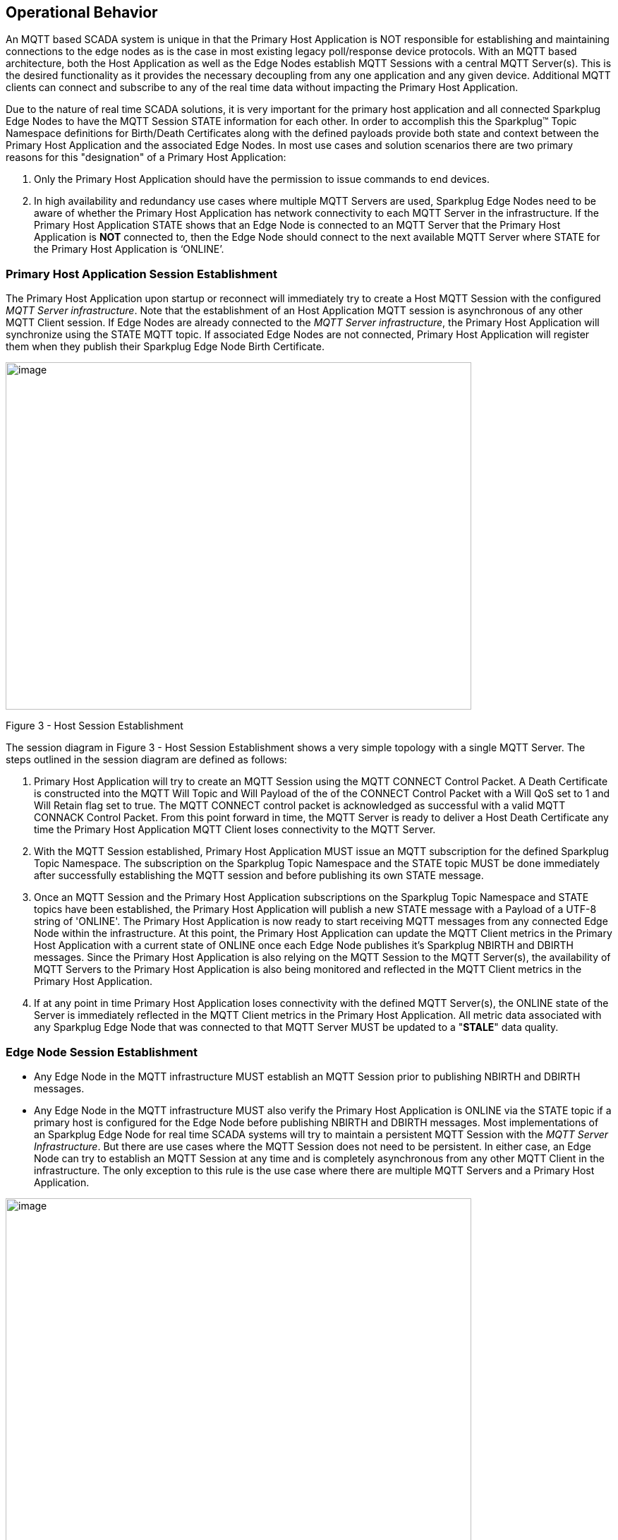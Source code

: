 ////
Copyright © 2016-2021 The Eclipse Foundation, Cirrus Link Solutions, and others

This program and the accompanying materials are made available under the
terms of the Eclipse Public License v. 2.0 which is available at
https://www.eclipse.org/legal/epl-2.0.

SPDX-License-Identifier: EPL-2.0

_Sparkplug™ and the Sparkplug™ logo are trademarks of the Eclipse Foundation_
////

[[operational_behavior]]
== Operational Behavior

An MQTT based SCADA system is unique in that the Primary Host Application is NOT responsible for
establishing and maintaining connections to the edge nodes as is the case in most existing legacy
poll/response device protocols. With an MQTT based architecture, both the Host Application as well
as the Edge Nodes establish MQTT Sessions with a central MQTT Server(s). This is the desired
functionality as it provides the necessary decoupling from any one application and any given device.
Additional MQTT clients can connect and subscribe to any of the real time data without impacting the
Primary Host Application.

Due to the nature of real time SCADA solutions, it is very important for the primary host
application and all connected Sparkplug Edge Nodes to have the MQTT Session STATE information for
each other. In order to accomplish this the Sparkplug™ Topic Namespace definitions for Birth/Death
Certificates along with the defined payloads provide both state and context between the Primary Host
Application and the associated Edge Nodes. In most use cases and solution scenarios there are two
primary reasons for this "designation" of a Primary Host Application:

[arabic]
. Only the Primary Host Application should have the permission to issue commands to end devices.
. In high availability and redundancy use cases where multiple MQTT Servers are used, Sparkplug Edge
Nodes need to be aware of whether the Primary Host Application has network connectivity to each
MQTT Server in the infrastructure. If the Primary Host Application STATE shows that an Edge Node
is connected to an MQTT Server that the Primary Host Application is *NOT* connected to, then the Edge
Node should connect to the next available MQTT Server where STATE for the Primary Host Application
is  ‘ONLINE’.

[[operational_behavior_primary_host_application_session_establishment]]
=== Primary Host Application Session Establishment

The Primary Host Application upon startup or reconnect will immediately try to create a Host MQTT
Session with the configured _MQTT Server infrastructure_. Note that the establishment of an Host
Application MQTT session is asynchronous of any other MQTT Client session. If Edge Nodes are already
connected to the _MQTT Server infrastructure_, the Primary Host Application will synchronize using
the STATE MQTT topic. If associated Edge Nodes are not connected, Primary Host Application will
register them when they publish their Sparkplug Edge Node Birth Certificate.

// TODO: This image below needs to swap subscribe/publish order

image:extracted-media/media/image7.png[image,width=660,height=492]

Figure 3 - Host Session Establishment

The session diagram in Figure 3 - Host Session Establishment shows a very simple topology with a
single MQTT Server. The steps outlined in the session diagram are defined as follows:

[arabic]
. Primary Host Application will try to create an MQTT Session using the MQTT CONNECT Control
Packet. A Death Certificate is constructed into the MQTT Will Topic and Will Payload of the of the
CONNECT Control Packet with a Will QoS set to 1 and Will Retain flag set to true. The MQTT CONNECT
control packet is acknowledged as successful with a valid MQTT CONNACK Control Packet. From this
point forward in time, the MQTT Server is ready to deliver a Host Death Certificate any time the
Primary Host Application MQTT Client loses connectivity to the MQTT Server.

. With the MQTT Session established, Primary Host Application MUST issue an MQTT subscription for
the defined Sparkplug Topic Namespace.
[tck-testable tck-id-message-flow-phid-sparkplug-subscription]#The subscription on the Sparkplug
Topic Namespace and the STATE topic MUST be done immediately after successfully establishing the
MQTT session and before publishing its own STATE message.#

. [tck-testable tck-id-message-flow-phid-sparkplug-state-publish]#Once an MQTT Session and the
Primary Host Application subscriptions on the Sparkplug Topic Namespace and STATE topics have been
established, the Primary Host Application will publish a new STATE message with a Payload of a
UTF-8 string of 'ONLINE'.#
The Primary Host Application is now ready to start receiving MQTT messages from any connected Edge
Node within the infrastructure. At this point, the Primary Host Application can update the MQTT
Client metrics in the Primary Host Application with a current state of ONLINE once each Edge Node
publishes it's Sparkplug NBIRTH and DBIRTH messages. Since the Primary Host Application is also
relying on the MQTT Session to the MQTT Server(s), the availability of MQTT Servers to the Primary
Host Application is also being monitored and reflected in the MQTT Client metrics in the Primary
Host Application.

. If at any point in time Primary Host Application loses connectivity with the defined MQTT
Server(s), the ONLINE state of the Server is immediately reflected in the MQTT Client metrics in the
Primary Host Application.
[tck-not-testable]#All metric data associated with any Sparkplug Edge Node that was connected to
that MQTT Server MUST be updated to a "*STALE*" data quality.#

[[operational_behavior_edge_node_session_establishment]]
=== Edge Node Session Establishment

* [tck-testable tck-id-message-flow-edge-node-birth-publish-connect]#Any Edge Node in the MQTT
infrastructure MUST establish an MQTT Session prior to publishing NBIRTH and DBIRTH messages.#
* [tck-testable tck-id-message-flow-edge-node-birth-publish-subscribe]#Any Edge Node in the MQTT
infrastructure MUST also verify the Primary Host Application is ONLINE via the STATE topic if a
primary host is configured for the Edge Node before publishing NBIRTH and DBIRTH messages.#
Most implementations of an Sparkplug Edge Node for real time SCADA systems will try to maintain a
persistent MQTT Session with the _MQTT Server Infrastructure_. But there are use cases where the
MQTT Session does not need to be persistent. In either case, an Edge Node can try to establish an
MQTT Session at any time and is completely asynchronous from any other MQTT Client in the
infrastructure. The only exception to this rule is the use case where there are multiple MQTT
Servers and a Primary Host Application.

image:extracted-media/media/image8.png[image,width=660,height=508]

Figure 4 - Edge Node MQTT Session Establishment

The session diagram in Figure 4 - Edge Node MQTT Session Establishment shows a very simple topology
with a single MQTT Server. The steps outlined in the session diagram are defined as follows:

[arabic]
. The Edge Node MQTT Client will attempt to create an MQTT connection to the available MQTT
Server(s) using the MQTT CONNECT Control Packet.
The Death Certificate constructed into the Will Topic and Will Payload follows the format defined
in section on link:#payloads_ndeath[NDEATH messages].

. Edge Node Death Certificate (NDEATH). The MQTT CONNECT Control Packet is acknowledged as
successful with a valid CONNACK Control Packet. From this point forward in time, the MQTT Server is
ready to deliver an Edge Node Death (NDEATH) Certificate to any subscribing MQTT Client any time
connectivity is lost.

. The subscription to NCMD level topics ensures that Edge Node targeted messages from the Primary
Host Application are delivered. The subscription to DCMD ensures that device targeted messages from
the Primary Host Application are delivered. In applications with multiple MQTT Servers and a
designated Primary Host Application, the subscription to STATE informs the Edge Node the current
state of the Primary Host Application. At this point the Edge node has fully completed the steps
required for establishing a valid MQTT Session with the Primary Host Application.

. Once an MQTT Session has been established, the Edge Node MQTT client MUST publish an application
level NBIRTH as defined link:#topics_birth_message_nbirth[here]. At this point, the Primary Host
Application will have all the information required to build out the Edge Node metric structure and
show the Edge Node in an "ONLINE" state once it publishes its NBIRTH and DBIRTH messages.

. If at any point in time the Edge Node MQTT Client loses connectivity to the defined MQTT Server(s),
a Death Certificate (NDEATH) is issue by the MQTT Server on behalf of the Edge Node. Upon receipt of
the Death Certificate, the Primary Host Application will set the state of the Edge Node to
‘OFFLINE’ and update all timestamp metrics related to this Edge Node. Any defined metrics will be set
to a "*STALE*" data quality.

[[operational_behavior_edge_node_session_termination]]
=== Edge Node Session Termination

// TODO - call out how to disconnect (no-disconnect packet) and describe timing issues


[[operational_behavior_device_session_establishment]]
=== Device Session Establishment

The Sparkplug Specification is provided to get real time process variable information from existing
and new end devices measuring, monitoring and controlling a physical process into an MQTT
infrastructure and the Primary Host Application Industrial Internet of Things application platform.
In the context of this document an MQTT Device can represent anything from existing legacy
poll/response driven PLCs, RTUs, HART Smart Transmitter, etc., to new generation automation and
instrumentation devices that can implement a conformant MQTT client natively.

The preceding sections in this document detail how the Primary Host Application interacts with the
_MQTT Server infrastructure_ and how that infrastructure interacts with the notion of an Sparkplug
Edge Node. But to a large extent the technical requirements of those pieces of the infrastructure
have already been provided. For most use cases in this market sector the primary focus will be on
the implementation of the Sparkplug Specification between the native device and the Edge Node API’s.

In order to expose and populate the metrics from any intelligent device, the following simple
session diagram outlines the requirements:

image:extracted-media/media/image9.png[image,width=660,height=309]Figure 5 - MQTT Device Session
Establishment

The session diagram in Figure 5 - MQTT Device Session Establishment shows a simple topology with
all the Sparkplug elements in place i.e. Primary Host Application, MQTT Server(s), Sparkplug Edge
Node and this element, the device element. The steps outlined in the session diagram are defined as
follows:

This flow diagram assumes that at least one MQTT Server is available and operational within the
infrastructure. Without at least a single MQTT Server the remainder of the infrastructure is
unavailable.

[arabic]
. Assuming MQTT Server is available.

. Assuming the Primary Host Application established MQTT Session with the MQTT Server(s).

. The Session Establishment of the associated Sparkplug Edge Node is described in
link:#operational_behavior_edge_node_session_establishment[Edge Node Session Establishment]. This flow
diagram assumes that the Edge Node session has already been established with the Primary Host
Application. Depending on the target platform, the Edge Node may be a physical "Edge of Network"
gateway device polling physical legacy devices via Modbus, AB, DNP3.0, HART, etc, a MQTT enabled
sensor or device, or it might be a logical implementation of one of the Eclipse Tahu reference
implementations for prototype Edge Nodes running on the Raspberry PI platform. Regardless of the
implementation, at some point the device interface will need to provide a state and associated
metrics to publish to the MQTT infrastructure.

. State #4 in the session diagram represents the state at which the Edge Node is ready to report all
of its metric data to the MQTT Server(s) as defined in Sparkplug. It is the responsibility of the
Edge node (logical or physical) to put this information in a form defined in
link:#payloads_dbirth[DBIRTH messages].

. {blank}

. Device Birth Certificate (DBIRTH). Upon receiving the DBIRTH message, the Primary Host Application
can build out the proper metric structure and set the Sparkplug Device to 'online'.

. Following the Sparkplug Specification in link:#payloads_ddata[Device Data Messages] (DDATA), all
subsequent metrics are published to the Primary Host Application on a Report by Exception (RBE)
basis using the DDATA message format.

// TODO: This is a normative statement - but it is testable?
. If at any time the Sparkplug Device cannot provide real time information, the Sparkplug
Specification requires that an DDEATH be published. This will inform the Primary Host Application
that all metric information be set to a "*STALE*" data quality.

[[operational_behavior_primary host_application_and_secondary_host_applications]]
=== Primary Host Application and Secondary Host Applications

As noted above, there is the notion of a Primary Host Application in the infrastructure that has the
required permissions to send commands to Edge Nodes and Sparkplug Devices and the fact that all Edge
Nodes need to know the Primary Host Application is connected to the same MQTT Server its connected
to or it needs to walk to another one in the infrastructure. Both are known requirements of a
mission critical SCADA system.

But unlike legacy SCADA system implementations, all real time process variable information being
published thru the MQTT infrastructure is available to any number of additional MQTT Clients in the
business that might be interested in subsets if not all of the real time data.

The *ONLY* difference between a Primary Host Application MQTT Client and Secondary Host Application
MQTT Clients is that Secondary Host Application MQTT Clients do *NOT* issue the STATE Birth/Death
certificates.

[[operational_behavior_primary_application_state_in_multiple_mqtt_server_topologies]]
=== Primary Host Application STATE in Multiple MQTT Server Topologies

For implementations with multiple MQTT Servers, there is one additional aspect that needs to be
understood and managed properly. When multiple MQTT Servers are available there is the possibility
of "stranding" an Edge Node if the Primary command/control of the Primary Host Application loses
network connectivity to one of the MQTT Servers. In this instance the Edge Node would stay properly
connected to the MQTT Server publishing information not knowing that Primary Host Application was not
able to receive the messages.
// TODO: This is a normative statement - but it is testable?
When using multiple MQTT Servers, the Primary Host Application instance must be configured to
publish a STATE Birth Certificate and all Edge Nodes need to subscribe to this STATE message.

[tck-testable tck-id-operational_behavior_primary_application_state_with_multiple_servers-state]#Regardless
of the number of MQTT Servers in a Sparkplug Infrastructure, every time a Primary Host Application
establishes a new MQTT Session with an MQTT Server, the STATE Birth Certificate defined in the
link:#payloads_desc_state[STATE description section] MUST be the first message that is published
after a successful MQTT Session is established with each MQTT Server.#

Sparkplug Edge Nodes in an infrastructure that provides multiple MQTT Servers can establish a
session to any one of the MQTT Servers.
[tck-testable tck-id-operational_behavior_primary_application_state_with_multiple_servers-single-server]#The
Edge Nodes MUST not connected to more than one server at any point in time.#
Upon establishing a session, the Edge Node should issue a subscription to the STATE message
published by Primary Host Application. Since the STATE message is published with the RETAIN message
flag set, MQTT will guarantee that the last STATE message is always available. The Edge Node should
examine the payload of this message to ensure that it is a value of "ONLINE". If the value is
"OFFLINE", this indicates the Primary Application has lost its MQTT Session to this particular MQTT
Server.
[tck-testable tck-id-operational_behavior_primary_application_state_with_multiple_servers-walk]#
If the Primary Host Application is OFFLINE as denoted via the STATE MQTT Message, the Edge Node MUST
terminate its session with this MQTT Server and move to the next available MQTT Server that is
available.#
[tck-testable tck-id-operational_behavior_primary_application_state_with_multiple_servers-walk]#The Edge
Node MUST also wait to publish its BIRTH sequence until an "ONLINE" STATE message is received by the
Edge Node.#
This use of the STATE message in this manner ensures that any loss of connectivity to an MQTT Server
to the Primary Host Application does not result in Edge Nodes being "stranded" on an MQTT server
because of network issues. The following message flow diagram outlines how the STATE message is
used when three (3) MQTT Servers are available in the infrastructure:

image:extracted-media/media/image11.png[image,width=660,height=304]

Figure 7 – Primary Host Application STATE flow diagram

[arabic]
// TODO: Should this be a normative statement? Are PHID REQUIRED?
. When an Edge Node is configured with multiple available MQTT Servers in the infrastructure it
should issue a subscription to the Primary Host Application STATE message. The Edge Nodes are free
to establish an MQTT Session to any of the available servers over any available network at any time
and examine the current STATE value. If the STATE message payload is ‘OFFLINE’ then the Edge Node
should disconnect and walk to the next available server.

// TODO: I don't think a tck-testable statement is required here as it is included elsewhere
. Upon startup, the configured Primary Host Application's MQTT Client MUST include the Primary Host
Application DEATH Certificate that indicates STATE is ‘OFFLINE’ with the message RETAIN flag set to
true in the MQTT Will Message. Then the Primary Host Application BIRTH Certificate will be published
with a STATE payload of ‘ONLINE’.

. As the Edge Node walks its available MQTT Server list, it will establish an MQTT Session with a
server that has a STATE message with a payload of ‘ONLINE’. The Edge Node can stay connected to
this server if its MQTT Session stays intact and it does not receive the Primary Host Application
DEATH Certificate.

. Having a subscription registered to the MQTT Server on the STATE topic will result in any change
to the current the Primary Host Application STATE being received immediately. In this case, a
network disruption causes the Primary Host Application MQTT Session to server #2 to be terminated.
This will cause the MQTT Server, on behalf of the now terminated the Primary Host Application MQTT
Client to publish the DEATH certificate to anyone that is currently subscribed to it. Upon receipt
of the Primary Host Application DEATH Certificate this Edge Node will move to the next MQTT Server
in its list.

. The Edge Node moved to the next available MQTT Server and since the current STATE on this server
is ‘ONLINE’, it can stay connected.

. In the meantime, the network disruption between Primary Host Application and MQTT Server #2 has
been corrected. The Primary Host Application has a new MQTT Session established to server #2 with an
update Birth Certificate of ‘ONLINE’. Now MQTT Server #2 is ready to accept new Edge Node session
requests.

[[operational_behavior_edge_node_ndata_and_ncmd_messages]]
=== Edge Node NDATA and NCMD Messages

We’ll start this section with a description of how metric information is published to the Primary
Host Application from an Edge Node in the MQTT infrastructure. The definition of an Edge Node is
generic in that it can represent both physical "Edge of Network Gateway" devices that are
interfacing with existing legacy equipment and a logical MQTT endpoint for devices that natively
implement the Sparkplug Specification. The link:#payloads_nbirth[NBIRTH Section] defines the Edge
Node Birth Certificate MQTT Payload and the fact that it can provide any number of metrics that will
be exposed in the Primary Host Application. Some examples of these will be "read only" such as:

* Edge Node Manufacture ID
* Edge Node Device Type
* Edge Node Serial Number
* Edge Node Software Version Number
* Edge Node Configuration Change Count
* Edge Node Position (if GPS device is available)
* Edge Node Cellular RSSI value (if cellular is being used)
* Edge Node Power Supply voltage level
* Edge Node Temperature

Other metrics may be dynamic and "read/write" such as:

* Edge Node Rebirth command to republish all Edge Node and Device Birth Certificates
* Edge Node Next server command to move to next available MQTT Server
* Edge Node Reboot command to reboot the Edge Node
* Edge Node Primary Network (PRI_NETWORK) where 1 = Cellular, 2 = Ethernet

The important point to realize is that the metrics exposed in the Primary Host Application for use
in the design of applications are completely determined by what metric information is published in
the NBIRTH. This is entirely dependent on the application and use-case. Each specific Edge Node can
best determine what data to expose, and how to expose it, and it will automatically appear in the
Primary Host Application metric structure. Metrics can even be added dynamically at runtime and with
a new NBIRTH and DBIRTH sequence of messages. These metrics will automatically be added to the
Primary Host Application metric structure.

// This needs a bit of cleanup to be precise with non-normative MQTT concepts (e.g. ACLs)
The other very important distinction to make here is that Edge Node NDATA and NCMD messages are
decoupled from the Sparkplug Device level data and command messages of DDATA and DCMD. This
decoupling in the Topic Namespace is important because it allows interaction from all MQTT Clients
in the system (to the level of permission and application) with the Edge Nodes, but NOT to the level
of sending device commands. The Primary Host Application could provide a configuration parameter
that would BLOCK output DDATA and DCMD messages but still allow NDATA and NCMD messages to flow. In
this manner, multiple application systems can be connected to the same MQTT infrastructure, but only
the ones with DCMD enabled can publish Device commands.

The following simple message flow diagram demonstrates the messages used to update a changing
cellular RSSI value in the Primary Host Application and sending a command from the Primary Host
Application to the Edge Node to use a different primary network path.

image:extracted-media/media/image10.png[image,width=660,height=303]

Figure 6 - Edge Node NDATA and NCMD Message Flow

[arabic]
. Assuming MQTT Server is available.
. Assuming the Primary Host Application established MQTT Session with the MQTT Server(s).
. The Edge Node has an established MQTT Session and the NBIRTH has been published. Primary Host
Application now has all defined metrics and their current value.
. The Edge Node is monitoring its local cellular RSSI level. The level has changed and now the Edge
Node wants to publish the new value to the associated metric in Primary Host Application.
. From an operational requirement, the Edge Node needs to be told to switch its primary network
interface from cellular to Ethernet. From the Primary Host Application, the new metric value is
published to the Edge Node using a NCMD Sparkplug message.

[[operational_behavior_mqtt_enabled_device_session_establishment]]
=== MQTT Enabled Device Session Establishment
// TODO

[[operational_behavior_mqtt_host_application_session_establishment]]
=== MQTT Host Application Session Establishment
// TODO

[[operational_behavior_data_publish]]
=== Data Publish
// TODO

[[operational_behavior_commands]] 
=== Commands
// TODO
